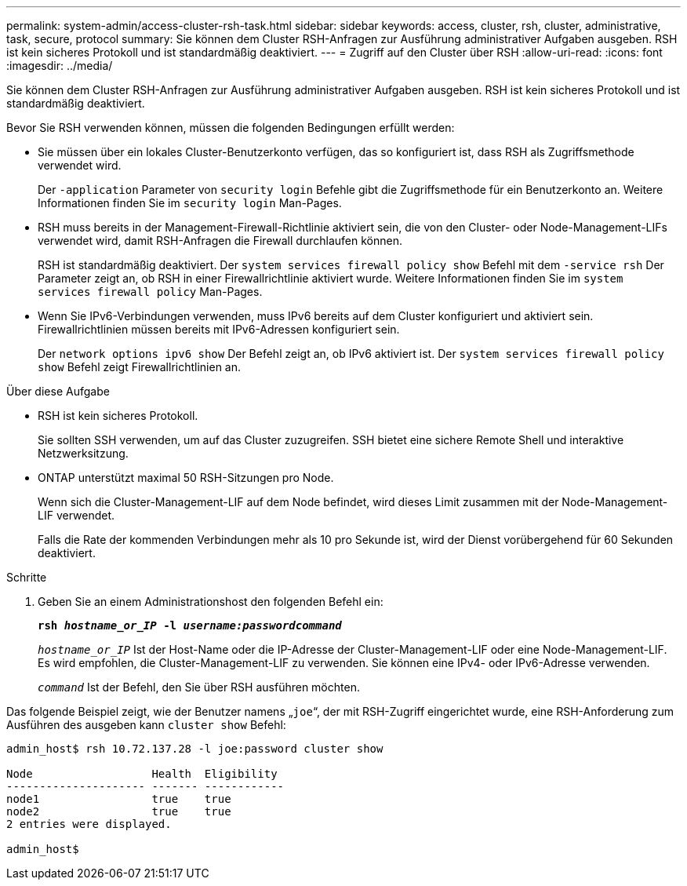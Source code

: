 ---
permalink: system-admin/access-cluster-rsh-task.html 
sidebar: sidebar 
keywords: access, cluster, rsh, cluster, administrative, task, secure, protocol 
summary: Sie können dem Cluster RSH-Anfragen zur Ausführung administrativer Aufgaben ausgeben. RSH ist kein sicheres Protokoll und ist standardmäßig deaktiviert. 
---
= Zugriff auf den Cluster über RSH
:allow-uri-read: 
:icons: font
:imagesdir: ../media/


[role="lead"]
Sie können dem Cluster RSH-Anfragen zur Ausführung administrativer Aufgaben ausgeben. RSH ist kein sicheres Protokoll und ist standardmäßig deaktiviert.

Bevor Sie RSH verwenden können, müssen die folgenden Bedingungen erfüllt werden:

* Sie müssen über ein lokales Cluster-Benutzerkonto verfügen, das so konfiguriert ist, dass RSH als Zugriffsmethode verwendet wird.
+
Der `-application` Parameter von `security login` Befehle gibt die Zugriffsmethode für ein Benutzerkonto an. Weitere Informationen finden Sie im `security login` Man-Pages.

* RSH muss bereits in der Management-Firewall-Richtlinie aktiviert sein, die von den Cluster- oder Node-Management-LIFs verwendet wird, damit RSH-Anfragen die Firewall durchlaufen können.
+
RSH ist standardmäßig deaktiviert. Der `system services firewall policy show` Befehl mit dem `-service rsh` Der Parameter zeigt an, ob RSH in einer Firewallrichtlinie aktiviert wurde. Weitere Informationen finden Sie im `system services firewall policy` Man-Pages.

* Wenn Sie IPv6-Verbindungen verwenden, muss IPv6 bereits auf dem Cluster konfiguriert und aktiviert sein. Firewallrichtlinien müssen bereits mit IPv6-Adressen konfiguriert sein.
+
Der `network options ipv6 show` Der Befehl zeigt an, ob IPv6 aktiviert ist. Der `system services firewall policy show` Befehl zeigt Firewallrichtlinien an.



.Über diese Aufgabe
* RSH ist kein sicheres Protokoll.
+
Sie sollten SSH verwenden, um auf das Cluster zuzugreifen. SSH bietet eine sichere Remote Shell und interaktive Netzwerksitzung.

* ONTAP unterstützt maximal 50 RSH-Sitzungen pro Node.
+
Wenn sich die Cluster-Management-LIF auf dem Node befindet, wird dieses Limit zusammen mit der Node-Management-LIF verwendet.

+
Falls die Rate der kommenden Verbindungen mehr als 10 pro Sekunde ist, wird der Dienst vorübergehend für 60 Sekunden deaktiviert.



.Schritte
. Geben Sie an einem Administrationshost den folgenden Befehl ein:
+
`*rsh _hostname_or_IP_ -l _username:passwordcommand_*`

+
`_hostname_or_IP_` Ist der Host-Name oder die IP-Adresse der Cluster-Management-LIF oder eine Node-Management-LIF. Es wird empfohlen, die Cluster-Management-LIF zu verwenden. Sie können eine IPv4- oder IPv6-Adresse verwenden.

+
`_command_` Ist der Befehl, den Sie über RSH ausführen möchten.



Das folgende Beispiel zeigt, wie der Benutzer namens „`joe`“, der mit RSH-Zugriff eingerichtet wurde, eine RSH-Anforderung zum Ausführen des ausgeben kann `cluster show` Befehl:

[listing]
----

admin_host$ rsh 10.72.137.28 -l joe:password cluster show

Node                  Health  Eligibility
--------------------- ------- ------------
node1                 true    true
node2                 true    true
2 entries were displayed.

admin_host$
----
